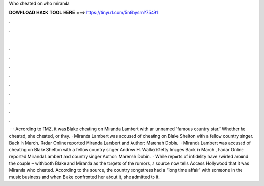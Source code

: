 Who cheated on who miranda

𝐃𝐎𝐖𝐍𝐋𝐎𝐀𝐃 𝐇𝐀𝐂𝐊 𝐓𝐎𝐎𝐋 𝐇𝐄𝐑𝐄 ===> https://tinyurl.com/5n9bysrn?75491

.

.

.

.

.

.

.

.

.

.

.

.

 · · According to TMZ, it was Blake cheating on Miranda Lambert with an unnamed “famous country star.” Whether he cheated, she cheated, or they. · Miranda Lambert was accused of cheating on Blake Shelton with a fellow country singer. Back in March, Radar Online reported Miranda Lambert and Author: Marenah Dobin.  · Miranda Lambert was accused of cheating on Blake Shelton with a fellow country singer Andrew H. Walker/Getty Images Back in March , Radar Online reported Miranda Lambert and country singer Author: Marenah Dobin.  · While reports of infidelity have swirled around the couple – with both Blake and Miranda as the targets of the rumors, a source now tells Access Hollywood that it was Miranda who cheated. According to the source, the country songstress had a “long time affair” with someone in the music business and when Blake confronted her about it, she admitted to it.